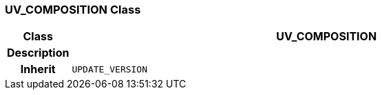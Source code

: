 === UV_COMPOSITION Class

[cols="^1,3,5"]
|===
h|*Class*
2+^h|*UV_COMPOSITION*

h|*Description*
2+a|

h|*Inherit*
2+|`UPDATE_VERSION`

|===
